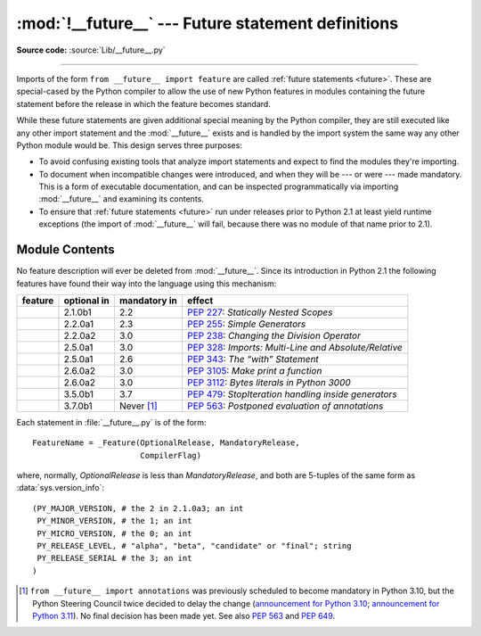 :mod:`!__future__` --- Future statement definitions
===================================================

.. module:: __future__
   :synopsis: Future statement definitions

**Source code:** :source:`Lib/__future__.py`

--------------

Imports of the form ``from __future__ import feature`` are called
:ref:`future statements <future>`. These are special-cased by the Python compiler
to allow the use of new Python features in modules containing the future statement
before the release in which the feature becomes standard.

While these future statements are given additional special meaning by the
Python compiler, they are still executed like any other import statement and
the :mod:`__future__` exists and is handled by the import system the same way
any other Python module would be. This design serves three purposes:

* To avoid confusing existing tools that analyze import statements and expect to
  find the modules they're importing.

* To document when incompatible changes were introduced, and when they will be
  --- or were --- made mandatory.  This is a form of executable documentation, and
  can be inspected programmatically via importing :mod:`__future__` and examining
  its contents.

* To ensure that :ref:`future statements <future>` run under releases prior to
  Python 2.1 at least yield runtime exceptions (the import of :mod:`__future__`
  will fail, because there was no module of that name prior to 2.1).

Module Contents
---------------

No feature description will ever be deleted from :mod:`__future__`. Since its
introduction in Python 2.1 the following features have found their way into the
language using this mechanism:


.. list-table::
   :widths: auto
   :header-rows: 1

   * * feature
     * optional in
     * mandatory in
     * effect
   * * .. data:: nested_scopes
     * 2.1.0b1
     * 2.2
     * :pep:`227`: *Statically Nested Scopes*
   * * .. data:: generators
     * 2.2.0a1
     * 2.3
     * :pep:`255`: *Simple Generators*
   * * .. data:: division
     * 2.2.0a2
     * 3.0
     * :pep:`238`: *Changing the Division Operator*
   * * .. data:: absolute_import
     * 2.5.0a1
     * 3.0
     * :pep:`328`: *Imports: Multi-Line and Absolute/Relative*
   * * .. data:: with_statement
     * 2.5.0a1
     * 2.6
     * :pep:`343`: *The “with” Statement*
   * * .. data:: print_function
     * 2.6.0a2
     * 3.0
     * :pep:`3105`: *Make print a function*
   * * .. data:: unicode_literals
     * 2.6.0a2
     * 3.0
     * :pep:`3112`: *Bytes literals in Python 3000*
   * * .. data:: generator_stop
     * 3.5.0b1
     * 3.7
     * :pep:`479`: *StopIteration handling inside generators*
   * * .. data:: annotations
     * 3.7.0b1
     * Never [1]_
     * :pep:`563`: *Postponed evaluation of annotations*

.. XXX Adding a new entry?  Remember to update simple_stmts.rst, too.

.. _future-classes:

.. class:: _Feature

   Each statement in :file:`__future__.py` is of the form::

      FeatureName = _Feature(OptionalRelease, MandatoryRelease,
                             CompilerFlag)

   where, normally, *OptionalRelease* is less than *MandatoryRelease*, and both are
   5-tuples of the same form as :data:`sys.version_info`::

      (PY_MAJOR_VERSION, # the 2 in 2.1.0a3; an int
       PY_MINOR_VERSION, # the 1; an int
       PY_MICRO_VERSION, # the 0; an int
       PY_RELEASE_LEVEL, # "alpha", "beta", "candidate" or "final"; string
       PY_RELEASE_SERIAL # the 3; an int
      )

.. method:: _Feature.getOptionalRelease()

   *OptionalRelease* records the first release in which the feature was accepted.

.. method:: _Feature.getMandatoryRelease()

   In the case of a *MandatoryRelease* that has not yet occurred,
   *MandatoryRelease* predicts the release in which the feature will become part of
   the language.

   Else *MandatoryRelease* records when the feature became part of the language; in
   releases at or after that, modules no longer need a future statement to use the
   feature in question, but may continue to use such imports.

   *MandatoryRelease* may also be ``None``, meaning that a planned feature got
   dropped or that it is not yet decided.

.. attribute:: _Feature.compiler_flag

   *CompilerFlag* is the (bitfield) flag that should be passed in the fourth
   argument to the built-in function :func:`compile` to enable the feature in
   dynamically compiled code.  This flag is stored in the :attr:`_Feature.compiler_flag`
   attribute on :class:`_Feature` instances.

.. [1]
   ``from __future__ import annotations`` was previously scheduled to
   become mandatory in Python 3.10, but the Python Steering Council
   twice decided to delay the change
   (`announcement for Python 3.10 <https://mail.python.org/archives/list/python-dev@python.org/message/CLVXXPQ2T2LQ5MP2Y53VVQFCXYWQJHKZ/>`__;
   `announcement for Python 3.11 <https://mail.python.org/archives/list/python-dev@python.org/message/VIZEBX5EYMSYIJNDBF6DMUMZOCWHARSO/>`__).
   No final decision has been made yet. See also :pep:`563` and :pep:`649`.


.. seealso::

   :ref:`future`
      How the compiler treats future imports.

   :pep:`236` - Back to the __future__
      The original proposal for the __future__ mechanism.
